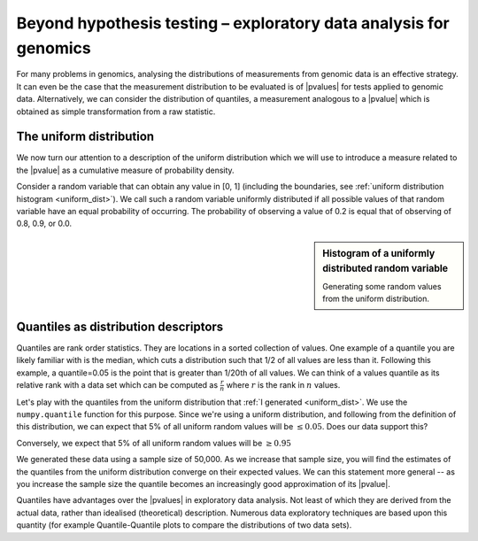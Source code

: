 ******************************************************************
Beyond hypothesis testing – exploratory data analysis for genomics
******************************************************************

For many problems in genomics, analysing the distributions of measurements from genomic data is an effective strategy. It can even be the case that the measurement distribution to be evaluated is of |pvalues| for tests applied to genomic data. Alternatively, we can consider the distribution of quantiles, a measurement analogous to a |pvalue| which is obtained as simple transformation from a raw statistic.

The uniform distribution
========================

We now turn our attention to a description of the uniform distribution which we will use to introduce a measure related to the |pvalue| as a cumulative measure of probability density.

Consider a random variable that can obtain any value in [0, 1] (including the boundaries, see :ref:`uniform distribution histogram <uniform_dist>`). We call such a random variable uniformly distributed if all possible values of that random variable have an equal probability of occurring. The probability of observing a value of 0.2 is equal that of observing of 0.8, 0.9, or 0.0.

.. sidebar:: Histogram of a uniformly distributed random variable
    :name: uniform_dist

    Generating some random values from the uniform distribution.

    .. jupyter-execute::

        from numpy.random import rand

        x_uniform = rand(50000)

    .. jupyter-execute::
        :hide-code:

        import plotly.express as px

        fig = px.histogram(x=x_uniform, histnorm="probability", height=300, width=400)
        fig.layout.xaxis.title = "A Statistic"
        fig.layout.xaxis.range = (0, 1)
        fig.layout.yaxis.title = "Probability"
        fig.show()

.. index::
    pair: quantile; distribution

Quantiles as distribution descriptors
=====================================

Quantiles are rank order statistics. They are locations in a sorted collection of values. One example of a quantile you are likely familiar with is the median, which cuts a distribution such that 1/2 of all values are less than it. Following this example, a quantile=0.05 is the point that is greater than 1/20th of all values. We can think of a values quantile as its relative rank with a data set which can be computed as :math:`\frac{r}{n}` where :math:`r` is the rank in :math:`n` values.

Let's play with the quantiles from the uniform distribution that :ref:`I generated <uniform_dist>`. We use the ``numpy.quantile`` function for this purpose. Since we're using a uniform distribution, and following from the definition of this distribution, we can expect that 5% of all uniform random values will be :math:`\le 0.05`. Does our data support this?

.. jupyter-execute::

    from numpy import quantile

    quantile(x_uniform, 0.05)

Conversely, we expect that 5% of all uniform random values will be :math:`\ge 0.95`

.. jupyter-execute::

    1 - quantile(x_uniform, 0.95)

We generated these data using a sample size of 50,000. As we increase that sample size, you will find the estimates of the quantiles from the uniform distribution converge on their expected values. We can this statement more general -- as you increase the sample size the quantile becomes an increasingly good approximation of its |pvalue|.

Quantiles have advantages over the |pvalues| in exploratory data analysis. Not least of which they are derived from the actual data, rather than idealised (theoretical) description. Numerous data exploratory techniques are based upon this quantity (for example Quantile-Quantile plots to compare the distributions of two data sets).
